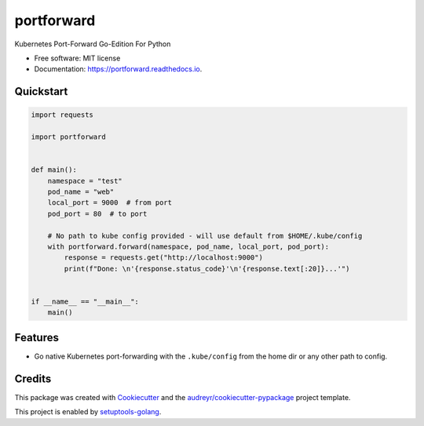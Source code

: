 ===========
portforward
===========


.. image:: https://img.shields.io/pypi/v/portforward.svg
        :target: https://pypi.python.org/pypi/portforward

.. image:: https://img.shields.io/pypi/status/portforward.svg
        :target: https://pypi.python.org/pypi/portforward

.. image:: https://readthedocs.org/projects/portforward/badge/?version=latest
        :target: https://portforward.readthedocs.io/en/latest/?version=latest
        :alt: Documentation Status

.. image:: https://github.com/pytogo/portforward/actions/workflows/python-app.yml/badge.svg
        :target: https://github.com/pytogo/portforward/actions
        :alt: Build status



Kubernetes Port-Forward Go-Edition For Python


* Free software: MIT license
* Documentation: https://portforward.readthedocs.io.


Quickstart
----------

.. code-block:: Python

    import requests

    import portforward


    def main():
        namespace = "test"
        pod_name = "web"
        local_port = 9000  # from port
        pod_port = 80  # to port

        # No path to kube config provided - will use default from $HOME/.kube/config
        with portforward.forward(namespace, pod_name, local_port, pod_port):
            response = requests.get("http://localhost:9000")
            print(f"Done: \n'{response.status_code}'\n'{response.text[:20]}...'")


    if __name__ == "__main__":
        main()


Features
--------

* Go native Kubernetes port-forwarding with the ``.kube/config`` from the home dir
  or any other path to config.


Credits
-------

This package was created with Cookiecutter_ and the `audreyr/cookiecutter-pypackage`_ project template.

.. _Cookiecutter: https://github.com/audreyr/cookiecutter
.. _`audreyr/cookiecutter-pypackage`: https://github.com/audreyr/cookiecutter-pypackage

This project is enabled by setuptools-golang_.

.. _setuptools-golang: https://github.com/asottile/setuptools-golang
